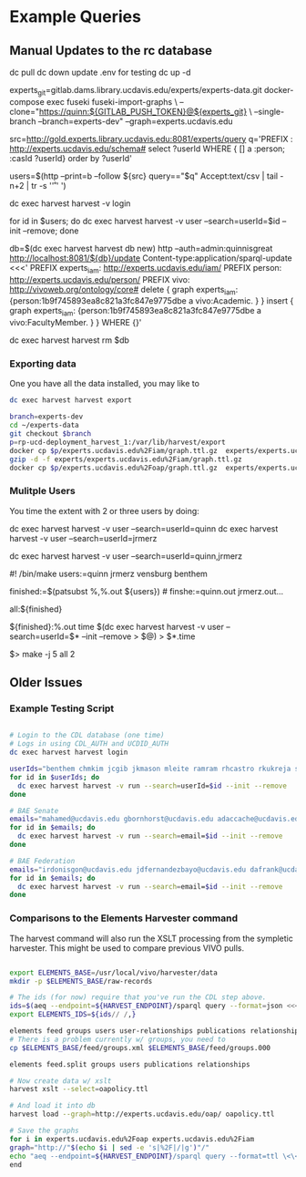 * Example Queries
:PROPERTIES:
:header-args:http: :host http://localhost:3030 :user admin:quinnisgreat
:header-args:sparqlx: :url http://sparql.org/sparql :format text/csv
:header-args:sparql: :url http://localhost:3030/experts_private/sparql :format text/csv
:END:

** Manual Updates to the rc database

dc pull
dc down
update .env for testing
dc up -d

# Just fetch the experts graph.
experts_git=gitlab.dams.library.ucdavis.edu/experts/experts-data.git
docker-compose exec fuseki fuseki-import-graphs \
--clone="https://quinn:${GITLAB_PUSH_TOKEN}@${experts_git} \
--single-branch --branch=experts-dev" --graph=experts.ucdavis.edu

# Get users from other setup
src=http://gold.experts.library.ucdavis.edu:8081/experts/query
q='PREFIX : <http://experts.ucdavis.edu/schema#> select ?userId WHERE { [] a :person; :casId ?userId} order by ?userId'

users=$(http --print=b --follow ${src} query=="$q" Accept:text/csv | tail -n+2 | tr -s '\n\r' ' ')


dc exec harvest harvest -v login

for id in $users; do dc exec harvest harvest -v user --search=userId=$id --init --remove; done

# We have to make a special change for Kim, Sangtae
db=$(dc exec harvest harvest db new)
http --auth=admin:quinnisgreat http://localhost:8081/${db}/update Content-type:application/sparql-update <<<'
PREFIX experts_iam: <http://experts.ucdavis.edu/iam/>
PREFIX person: <http://experts.ucdavis.edu/person/>
PREFIX vivo: <http://vivoweb.org/ontology/core#>
delete { graph experts_iam: {person:1b9f745893ea8c821a3fc847e9775dbe a vivo:Academic. } }
insert { graph experts_iam: {person:1b9f745893ea8c821a3fc847e9775dbe a vivo:FacultyMember. } }
WHERE {}'

dc exec harvest harvest rm $db

*** Exporting data

One you have all the data installed, you may like to

#+BEGIN_SRC bash
dc exec harvest harvest export
#+END_SRC

#+BEGIN_SRC bash
branch=experts-dev
cd ~/experts-data
git checkout $branch
p=rp-ucd-deployment_harvest_1:/var/lib/harvest/export
docker cp $p/experts.ucdavis.edu%2Fiam/graph.ttl.gz  experts/experts.ucdavis.edu%2Fiam
gzip -d -f experts/experts.ucdavis.edu%2Fiam/graph.ttl.gz
docker cp $p/experts.ucdavis.edu%2Foap/graph.ttl.gz  experts/experts.ucdavis.edu%2Foap
#+END_SRC


*** Mulitple Users

You time the extent with 2 or three users by doing:


dc exec harvest harvest -v user --search=userId=quinn
dc exec harvest harvest -v user --search=userId=jrmerz

dc exec harvest harvest -v user --search=userId=quinn,jrmerz

#! /bin/make
users:=quinn jrmerz vensburg benthem

finished:=$(patsubst %,%.out ${users})   # finshe:=quinn.out jrmerz.out...

all:${finished}

${finished}:%.out
   time $(dc exec harvest harvest -v user --search=userId=$* --init --remove >
   $@) > $*.time



$> make -j 5 all 2





** Older Issues
*** Example Testing Script


#+BEGIN_SRC bash

# Login to the CDL database (one time)
# Logs in using CDL_AUTH and UCDID_AUTH
dc exec harvest harvest login

userIds="benthem chmkim jcgib jkmason mleite ramram rhcastro rkukreja sbsen sjmccorm spgentry sshong ytakamur"
for id in $userIds; do
  dc exec harvest harvest -v run --search=userId=$id --init --remove
done

# BAE Senate
emails="mahamed@ucdavis.edu gbornhorst@ucdavis.edu adaccache@ucdavis.edu jdemourabell@ucdavis.edu jmearles@ucdavis.edu jzfan@ucdavis.edu fathallah@ucdavis.edu megrismer@ucdavis.edu ylhsieh@ucdavis.edu bmjenkins@ucdavis.edu tjeoh@ucdavis.edu ikisekka@ucdavis.edu amoghimi@ucdavis.edu jsmullin@ucdavis.edu nnitin@ucdavis.edu npan@ucdavis.edu dcs@ucdavis.edu gysun@ucdavis.edu svougioukas@ucdavis.edu rhzhang@ucdavis.edu"
for id in $emails; do
  dc exec harvest harvest -v run --search=email=$id --init --remove
done

# BAE Federation
emails="irdonisgon@ucdavis.edu jdfernandezbayo@ucdavis.edu dafrank@ucdavis.edu thung@ucdavis.edu fkhorsandi@ucdavis.edu kkorn@ucdavis.edu palarbi@ucdavis.edu zlpan@ucdavis.edu apourreza@ucdavis.edu hbscher@ucdavis.edu jsvander@ucdavis.edu"
for id in $emails; do
  dc exec harvest harvest -v run --search=email=$id --init --remove
done

#+END_SRC


*** Comparisons to the Elements Harvester command

The harvest command will also run the XSLT processing from the sympletic
harvester.  This might be used to compare previous VIVO pulls.

#+BEGIN_SRC bash

export ELEMENTS_BASE=/usr/local/vivo/harvester/data
mkdir -p $ELEMENTS_BASE/raw-records

# The ids (for now) require that you've run the CDL step above.
ids=$(aeq --endpoint=${HARVEST_ENDPOINT}/sparql query --format=json <<<"select ?id where { graph harvest_oap: {?s oap:category 'user' . bind(replace(str(?s),str(harvest_oap:),'') as ?id) filter(isiri(?s))}} order by ?id" | jq -r .results.bindings[].id.value | tr [:space:] ' ')
export ELEMENTS_IDS=${ids// /,}

elements feed groups users user-relationships publications relationships
# There is a problem currently w/ groups, you need to
cp $ELEMENTS_BASE/feed/groups.xml $ELEMENTS_BASE/feed/groups.000

elements feed.split groups users publications relationships

# Now create data w/ xslt
harvest xslt --select=oapolicy.ttl

# And load it into db
harvest load --graph=http://experts.ucdavis.edu/oap/ oapolicy.ttl

# Save the graphs
for i in experts.ucdavis.edu%2Foap experts.ucdavis.edu%2Fiam
graph="http://"$(echo $i | sed -e 's|%2F|/|g')"/"
echo "aeq --endpoint=${HARVEST_ENDPOINT}/sparql query --format=ttl \<\<\<\"CONSTRUCT {?s ?p ?o } WHERE { graph <${graph}> { ?s ?p ?o.}}\" \> $i/graph.ttl"
end

#+END_SRC

#+RESULTS:
